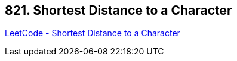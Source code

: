 == 821. Shortest Distance to a Character

https://leetcode.com/problems/shortest-distance-to-a-character/[LeetCode - Shortest Distance to a Character]

